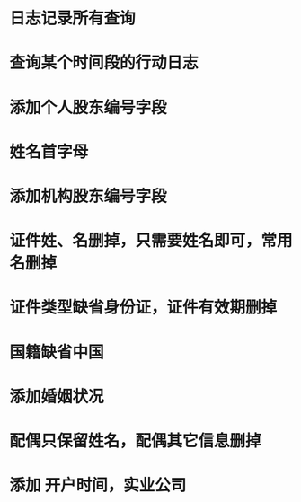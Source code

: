 
* 日志记录所有查询
* 查询某个时间段的行动日志
* 添加个人股东编号字段
* 姓名首字母
* 添加机构股东编号字段
* 证件姓、名删掉，只需要姓名即可，常用名删掉
* 证件类型缺省身份证，证件有效期删掉
* 国籍缺省中国
* 添加婚姻状况
* 配偶只保留姓名，配偶其它信息删掉
* 添加 开户时间，实业公司
